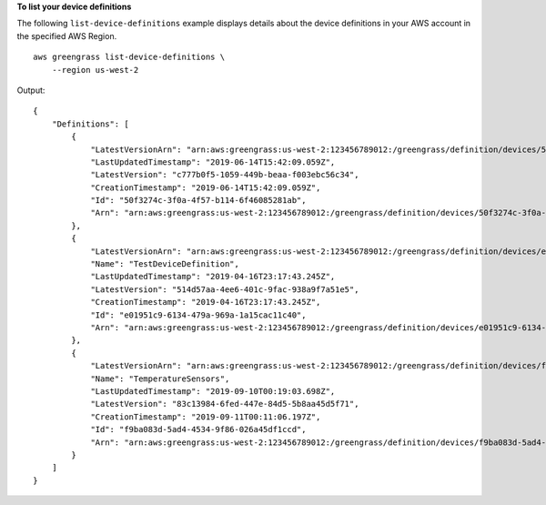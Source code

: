 **To list your device definitions**

The following ``list-device-definitions`` example displays details about the device definitions in your AWS account in the specified AWS Region. ::

    aws greengrass list-device-definitions \
        --region us-west-2

Output::

    {
        "Definitions": [
            {
                "LatestVersionArn": "arn:aws:greengrass:us-west-2:123456789012:/greengrass/definition/devices/50f3274c-3f0a-4f57-b114-6f46085281ab/versions/c777b0f5-1059-449b-beaa-f003ebc56c34",
                "LastUpdatedTimestamp": "2019-06-14T15:42:09.059Z",
                "LatestVersion": "c777b0f5-1059-449b-beaa-f003ebc56c34",
                "CreationTimestamp": "2019-06-14T15:42:09.059Z",
                "Id": "50f3274c-3f0a-4f57-b114-6f46085281ab",
                "Arn": "arn:aws:greengrass:us-west-2:123456789012:/greengrass/definition/devices/50f3274c-3f0a-4f57-b114-6f46085281ab"
            },
            {
                "LatestVersionArn": "arn:aws:greengrass:us-west-2:123456789012:/greengrass/definition/devices/e01951c9-6134-479a-969a-1a15cac11c40/versions/514d57aa-4ee6-401c-9fac-938a9f7a51e5",
                "Name": "TestDeviceDefinition",
                "LastUpdatedTimestamp": "2019-04-16T23:17:43.245Z",
                "LatestVersion": "514d57aa-4ee6-401c-9fac-938a9f7a51e5",
                "CreationTimestamp": "2019-04-16T23:17:43.245Z",
                "Id": "e01951c9-6134-479a-969a-1a15cac11c40",
                "Arn": "arn:aws:greengrass:us-west-2:123456789012:/greengrass/definition/devices/e01951c9-6134-479a-969a-1a15cac11c40"
            },
            {
                "LatestVersionArn": "arn:aws:greengrass:us-west-2:123456789012:/greengrass/definition/devices/f9ba083d-5ad4-4534-9f86-026a45df1ccd/versions/83c13984-6fed-447e-84d5-5b8aa45d5f71",
                "Name": "TemperatureSensors",
                "LastUpdatedTimestamp": "2019-09-10T00:19:03.698Z",
                "LatestVersion": "83c13984-6fed-447e-84d5-5b8aa45d5f71",
                "CreationTimestamp": "2019-09-11T00:11:06.197Z",
                "Id": "f9ba083d-5ad4-4534-9f86-026a45df1ccd",
                "Arn": "arn:aws:greengrass:us-west-2:123456789012:/greengrass/definition/devices/f9ba083d-5ad4-4534-9f86-026a45df1ccd"
            }
        ]
    }
